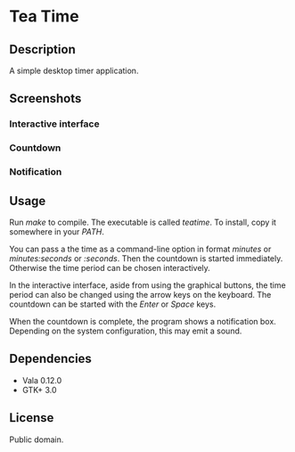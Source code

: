 * Tea Time
  
** Description
   A simple desktop timer application.

** Screenshots
*** Interactive interface
    [[http://i.imgur.com/yTZzT.png]]
*** Countdown
    [[http://i.imgur.com/FXh5w.png]]
*** Notification
    [[http://i.imgur.com/tT3w9.png]]

** Usage
   Run /make/ to compile. The executable is called /teatime/. To
   install, copy it somewhere in your /PATH/.

   You can pass a the time as a command-line option in format
   /minutes/ or /minutes:seconds/ or /:seconds/. Then the countdown is
   started immediately. Otherwise the time period can be chosen
   interactively.

   In the interactive interface, aside from using the graphical
   buttons, the time period can also be changed using the arrow keys
   on the keyboard. The countdown can be started with the /Enter/ or
   /Space/ keys.

   When the countdown is complete, the program shows a notification
   box. Depending on the system configuration, this may emit a sound.

** Dependencies
   - Vala 0.12.0
   - GTK+ 3.0

** License
   Public domain.
